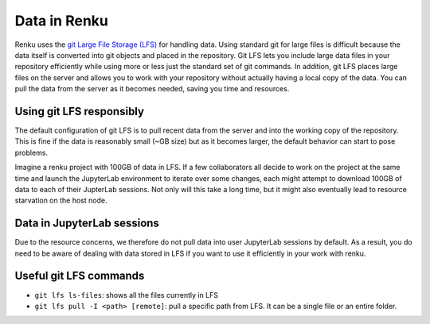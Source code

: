 .. _lfs:

Data in Renku
=============

Renku uses the `git Large File Storage (LFS) <https://git-lfs.github.com/>`_ for handling data.
Using standard git for large files is difficult because the data itself is
converted into git objects and placed in the repository. Git LFS lets you
include large data files in your repository efficiently while using more
or less just the standard set of git commands. In addition, git LFS places
large files on the server and allows you to work with your repository without
actually having a local copy of the data. You can pull the data from the server
as it becomes needed, saving you time and resources.

Using git LFS responsibly
-------------------------

The default configuration of git LFS is to pull recent data from the server
and into the working copy of the repository. This is fine if the data is
reasonably small (~GB size) but as it becomes larger, the default behavior
can start to pose problems.

Imagine a renku project with 100GB of data in LFS. If a few collaborators all
decide to work on the project at the same time and launch the JupyterLab
environment to iterate over some changes, each might attempt to download 100GB
of data to each of their JupterLab sessions. Not only will this take  a long
time, but it might also eventually lead to resource starvation on the host
node.

Data in JupyterLab sessions
---------------------------

Due to the resource concerns, we therefore do not pull data into user
JupyterLab sessions by default. As a result, you do need to be aware of dealing
with data stored in LFS if you want to use it efficiently in your work with
renku.

Useful git LFS commands
-----------------------

* ``git lfs ls-files``: shows all the files currently in LFS
* ``git lfs pull -I <path> [remote]``: pull a specific path from LFS. It can be a single file or an entire folder.
